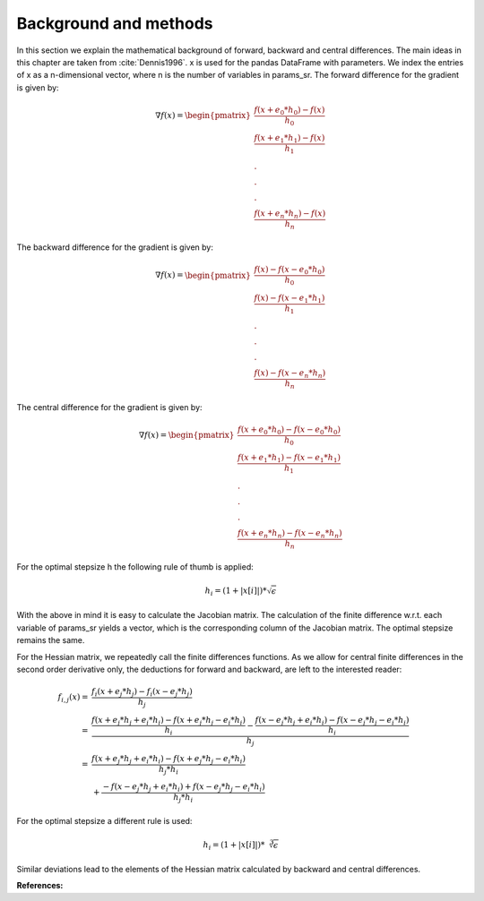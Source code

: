 Background and methods
======================

In this section we explain the mathematical background of forward, backward
and central differences. The main ideas in this chapter are taken from
:cite:`Dennis1996`. x is used for the pandas DataFrame with parameters. We
index the entries of x as a n-dimensional vector, where n is the number of
variables in params_sr. The forward difference for the gradient is given by:

.. math::

    \nabla f(x) = \begin{pmatrix}\frac{f(x + e_0 * h_0) - f(x)}{h_0}\\
    \frac{f(x + e_1 * h_1) - f(x)}{h_1}\\.\\.\\.\\ \frac{f(x + e_n * h_n)
    - f(x)}{h_n} \end{pmatrix}


The backward difference for the gradient is given by:

.. math::

    \nabla f(x) = \begin{pmatrix}\frac{f(x) - f(x - e_0 * h_0)}{h_0}\\ \frac{f(x) -
    f(x - e_1 * h_1)}{h_1}\\.\\.\\.\\ \frac{f(x) - f(x - e_n * h_n)}{h_n}
    \end{pmatrix}


The central difference for the gradient is given by:

.. math::

    \nabla f(x) =
    \begin{pmatrix}\frac{f(x + e_0 * h_0) - f(x - e_0 * h_0)}{h_0}\\
    \frac{f(x + e_1 * h_1) - f(x - e_1 * h_1)}{h_1}\\.\\.\\.\\ \frac{f(x + e_n * h_n)
    - f(x - e_n * h_n)}{h_n} \end{pmatrix}

For the optimal stepsize h the following rule of thumb is applied:

.. math::

    h_i = (1 + |x[i]|) * \sqrt\epsilon

With the above in mind it is easy to calculate the Jacobian matrix. The calculation of
the finite difference w.r.t. each variable of params_sr yields a vector, which is the
corresponding column of the Jacobian matrix. The optimal stepsize remains the same.


For the Hessian matrix, we repeatedly call the finite differences functions. As we
allow for central finite differences in the second order derivative only, the
deductions for forward and backward, are left to the interested reader:

.. math::

    f_{i,j}(x)
        = &\frac{f_i(x + e_j * h_j) - f_i(x - e_j * h_j)}{h_j} \\
        = &\frac{\frac{f(x + e_j * h_j + e_i * h_i) - f(x + e_j * h_j - e_i * h_i)}{h_i}
           - \frac{
                 f(x - e_j * h_j + e_i * h_i) - f(x - e_j * h_j - e_i * h_i)
             }{h_i}}{h_j} \\
        = &\frac{
               f(x + e_j * h_j + e_i * h_i) - f(x + e_j * h_j - e_i * h_i)
           }{h_j * h_i} \\
          &+ \frac{
                 - f(x - e_j * h_j + e_i * h_i) + f(x - e_j * h_j - e_i * h_i)
             }{h_j * h_i}

For the optimal stepsize a different rule is used:

.. math::

    h_i = (1 + |x[i]|) * \sqrt[3]\epsilon

Similar deviations lead to the elements of the Hessian matrix calculated by backward and
central differences.

**References:**

.. bibliography:: ../../refs.bib
    :filter: docname in docnames
